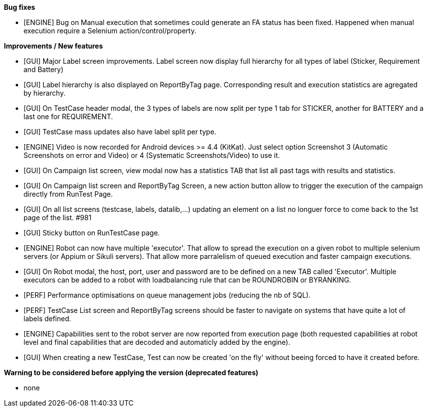 *Bug fixes*
[square]
* [ENGINE] Bug on Manual execution that sometimes could generate an FA status has been fixed. Happened when manual execution require a Selenium action/control/property.

*Improvements / New features*
[square]
* [GUI] Major Label screen improvements. Label screen now display full hierarchy for all types of label (Sticker, Requirement and Battery)
* [GUI] Label hierarchy is also displayed on ReportByTag page. Corresponding result and execution statistics are agregated by hierarchy.
* [GUI] On TestCase header modal, the 3 types of labels are now split per type 1 tab for STICKER, another for BATTERY and a last one for REQUIREMENT.
* [GUI] TestCase mass updates also have label split per type.
* [ENGINE] Video is now recorded for Android devices >= 4.4 (KitKat).  Just select option Screenshot 3 (Automatic Screenshots on error and Video) or 4 (Systematic Screenshots/Video) to use it.
* [GUI] On Campaign list screen, view modal now has a statistics TAB that list all past tags with results and statistics.
* [GUI] On Campaign list screen and ReportByTag Screen, a new action button allow to trigger the execution of the campaign directly from RunTest Page.
* [GUI] On all list screens (testcase, labels, datalib,...) updating an element on a list no longuer force to come back to the 1st page of the list. #981
* [GUI] Sticky button on RunTestCase page.
* [ENGINE] Robot can now have multiple 'executor'. That allow to spread the execution on a given robot to multiple selenium servers (or Appium or Sikuli servers). That allow more parralelism of queued execution and faster campaign executions.
* [GUI] On Robot modal, the host, port, user and password are to be defined on a new TAB called 'Executor'. Multiple executors can be added to a robot with loadbalancing rule that can be ROUNDROBIN or BYRANKING.
* [PERF] Performance optimisations on queue management jobs (reducing the nb of SQL).
* [PERF] TestCase List screen and ReportByTag screens should be faster to navigate on systems that have quite a lot of labels defined.
* [ENGINE] Capabilities sent to the robot server are now reported from execution page (both requested capabilities at robot level and final capabilities that are decoded and automaticly added by the engine).
* [GUI] When creating a new TestCase, Test can now be created 'on the fly' without beeing forced to have it created before.

*Warning to be considered before applying the version (deprecated features)*
[square]
* none
